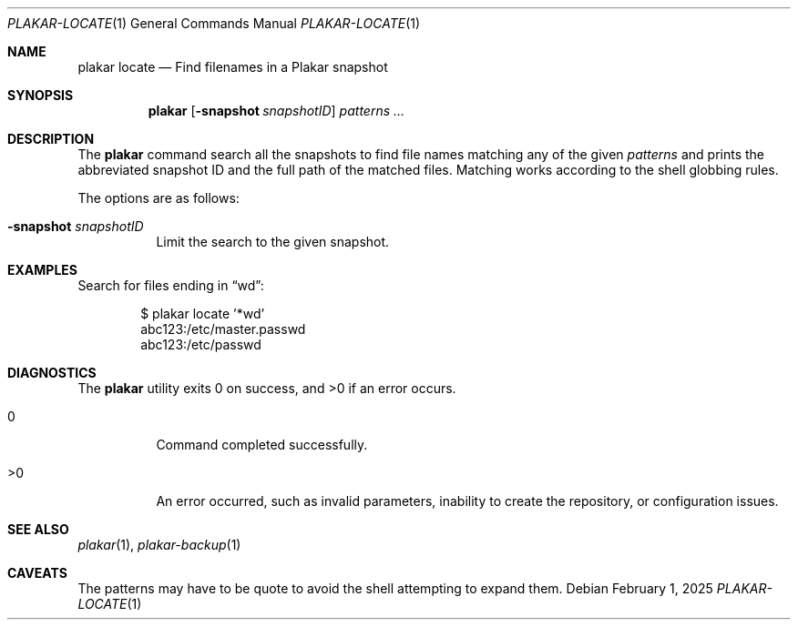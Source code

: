 .Dd February 1, 2025
.Dt PLAKAR-LOCATE 1
.Os
.Sh NAME
.Nm plakar locate
.Nd Find filenames in a Plakar snapshot
.Sh SYNOPSIS
.Nm
.Op Fl snapshot Ar snapshotID
.Ar patterns ...
.Sh DESCRIPTION
The
.Nm
command search all the snapshots to find file names matching any of
the given
.Ar patterns
and prints the abbreviated snapshot ID and the full path of the
matched files.
Matching works according to the shell globbing rules.
.Pp
The options are as follows:
.Bl -tag -width Ds
.It Fl snapshot Ar snapshotID
Limit the search to the given snapshot.
.El
.Sh EXAMPLES
Search for files ending in
.Dq wd :
.Bd -literal -offset indent
$ plakar locate '*wd'
abc123:/etc/master.passwd
abc123:/etc/passwd
.Ed
.Sh DIAGNOSTICS
.Ex -std
.Bl -tag -width Ds
.It 0
Command completed successfully.
.It >0
An error occurred, such as invalid parameters, inability to create the
repository, or configuration issues.
.El
.Sh SEE ALSO
.Xr plakar 1 ,
.Xr plakar-backup 1
.Sh CAVEATS
The patterns may have to be quote to avoid the shell attempting to
expand them.
